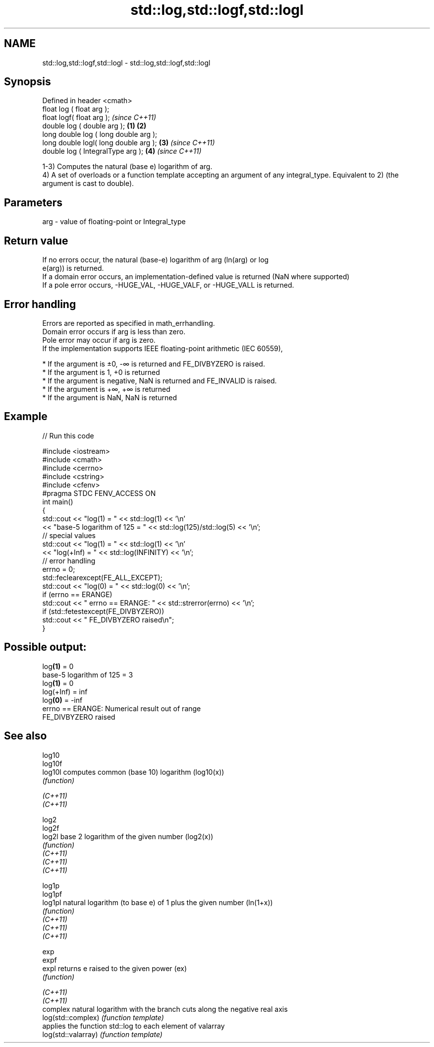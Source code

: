.TH std::log,std::logf,std::logl 3 "2020.03.24" "http://cppreference.com" "C++ Standard Libary"
.SH NAME
std::log,std::logf,std::logl \- std::log,std::logf,std::logl

.SH Synopsis

  Defined in header <cmath>
  float log ( float arg );
  float logf( float arg );                     \fI(since C++11)\fP
  double log ( double arg );           \fB(1)\fP \fB(2)\fP
  long double log ( long double arg );
  long double logl( long double arg );     \fB(3)\fP               \fI(since C++11)\fP
  double log ( IntegralType arg );             \fB(4)\fP           \fI(since C++11)\fP

  1-3) Computes the natural (base e) logarithm of arg.
  4) A set of overloads or a function template accepting an argument of any integral_type. Equivalent to 2) (the argument is cast to double).

.SH Parameters


  arg - value of floating-point or Integral_type


.SH Return value

  If no errors occur, the natural (base-e) logarithm of arg (ln(arg) or log
  e(arg)) is returned.
  If a domain error occurs, an implementation-defined value is returned (NaN where supported)
  If a pole error occurs, -HUGE_VAL, -HUGE_VALF, or -HUGE_VALL is returned.

.SH Error handling

  Errors are reported as specified in math_errhandling.
  Domain error occurs if arg is less than zero.
  Pole error may occur if arg is zero.
  If the implementation supports IEEE floating-point arithmetic (IEC 60559),

  * If the argument is ±0, -∞ is returned and FE_DIVBYZERO is raised.
  * If the argument is 1, +0 is returned
  * If the argument is negative, NaN is returned and FE_INVALID is raised.
  * If the argument is +∞, +∞ is returned
  * If the argument is NaN, NaN is returned


.SH Example

  
// Run this code

    #include <iostream>
    #include <cmath>
    #include <cerrno>
    #include <cstring>
    #include <cfenv>
    #pragma STDC FENV_ACCESS ON
    int main()
    {
        std::cout << "log(1) = " << std::log(1) << '\\n'
                  << "base-5 logarithm of 125 = " << std::log(125)/std::log(5) << '\\n';
        // special values
        std::cout << "log(1) = " << std::log(1) << '\\n'
                  << "log(+Inf) = " << std::log(INFINITY) << '\\n';
        // error handling
        errno = 0;
        std::feclearexcept(FE_ALL_EXCEPT);
        std::cout << "log(0) = " << std::log(0) << '\\n';
        if (errno == ERANGE)
            std::cout << "    errno == ERANGE: " << std::strerror(errno) << '\\n';
        if (std::fetestexcept(FE_DIVBYZERO))
            std::cout << "    FE_DIVBYZERO raised\\n";
    }

.SH Possible output:

    log\fB(1)\fP = 0
    base-5 logarithm of 125 = 3
    log\fB(1)\fP = 0
    log(+Inf) = inf
    log\fB(0)\fP = -inf
        errno == ERANGE: Numerical result out of range
        FE_DIVBYZERO raised


.SH See also



  log10
  log10f
  log10l             computes common (base 10) logarithm (log10(x))
                     \fI(function)\fP

  \fI(C++11)\fP
  \fI(C++11)\fP

  log2
  log2f
  log2l              base 2 logarithm of the given number (log2(x))
                     \fI(function)\fP
  \fI(C++11)\fP
  \fI(C++11)\fP
  \fI(C++11)\fP

  log1p
  log1pf
  log1pl             natural logarithm (to base e) of 1 plus the given number (ln(1+x))
                     \fI(function)\fP
  \fI(C++11)\fP
  \fI(C++11)\fP
  \fI(C++11)\fP

  exp
  expf
  expl               returns e raised to the given power (ex)
                     \fI(function)\fP

  \fI(C++11)\fP
  \fI(C++11)\fP
                     complex natural logarithm with the branch cuts along the negative real axis
  log(std::complex)  \fI(function template)\fP
                     applies the function std::log to each element of valarray
  log(std::valarray) \fI(function template)\fP




